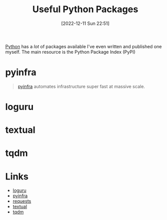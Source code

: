 :PROPERTIES:
:ID:       4ca15b37-1436-45fc-8a81-7f1f03b0ee64
:mtime:    20240501131554 20230103103310 20221212181558
:ctime:    20221212181558
:END:
#+TITLE: Useful Python Packages
#+DATE: [2022-12-11 Sun 22:51]
#+FILETAGS: :python:packages:tqdm:textual:loguru:

[[id:5b5d1562-ecb4-4199-b530-e7993723e112][Python]] has a /lot/ of packages available I've even written and published one myself. The main resource is the Python Package Index (PyPI)

* pyinfra

#+begin_quote
[[https://pyinfra.com/][pyinfra]] automates infrastructure super fast at massive scale.
#+end_quote

* loguru

* textual

* tqdm

* Links

+ [[https://github.com/Delgan/loguru][loguru]]
+ [[https://pyinfra.com/][pyinfra]]
+ [[https://requests.readthedocs.io/en/latest/][requests]]
+ [[https://textual.textualize.io][textual]]
+ [[https://tqdm.github.io][tqdm]]

